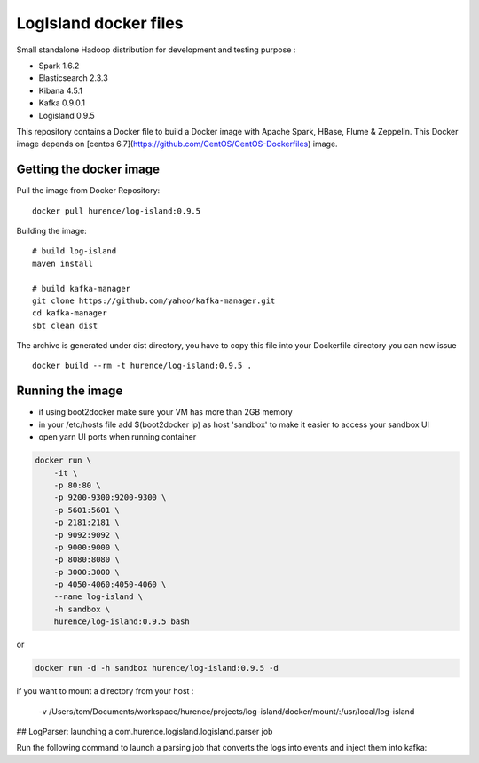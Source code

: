 LogIsland docker files
===========

Small standalone Hadoop distribution for development and testing purpose :

- Spark 1.6.2
- Elasticsearch 2.3.3
- Kibana 4.5.1
- Kafka 0.9.0.1
- Logisland 0.9.5


This repository contains a Docker file to build a Docker image with Apache Spark, HBase, Flume & Zeppelin. 
This Docker image depends on [centos 6.7](https://github.com/CentOS/CentOS-Dockerfiles) image.

Getting the docker image
------------------------

Pull the image from Docker Repository::

    docker pull hurence/log-island:0.9.5

Building the image::

    # build log-island
    maven install
    
    # build kafka-manager
    git clone https://github.com/yahoo/kafka-manager.git
    cd kafka-manager
    sbt clean dist

The archive is generated under dist directory, 
you have to copy this file into your Dockerfile directory you can now issue :: 

    docker build --rm -t hurence/log-island:0.9.5 .


Running the image
-----------------

* if using boot2docker make sure your VM has more than 2GB memory
* in your /etc/hosts file add $(boot2docker ip) as host 'sandbox' to make it easier to access your sandbox UI
* open yarn UI ports when running container

.. code-block::

    docker run \
        -it \
        -p 80:80 \
        -p 9200-9300:9200-9300 \
        -p 5601:5601 \
        -p 2181:2181 \
        -p 9092:9092 \
        -p 9000:9000 \
        -p 8080:8080 \
        -p 3000:3000 \
        -p 4050-4060:4050-4060 \
        --name log-island \
        -h sandbox \
        hurence/log-island:0.9.5 bash

or

.. code-block::

    docker run -d -h sandbox hurence/log-island:0.9.5 -d

if you want to mount a directory from your host :        
    
    -v /Users/tom/Documents/workspace/hurence/projects/log-island/docker/mount/:/usr/local/log-island 


## LogParser: launching a com.hurence.logisland.logisland.parser job

Run the following command to launch a parsing job that converts the logs into events and inject them into kafka:

.. code-block::




